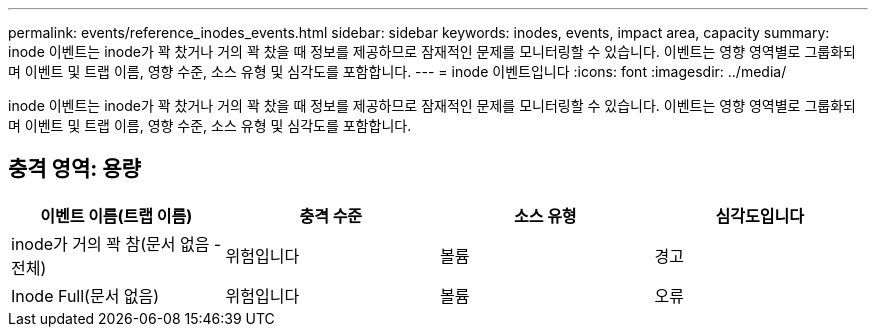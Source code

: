 ---
permalink: events/reference_inodes_events.html 
sidebar: sidebar 
keywords: inodes, events, impact area, capacity 
summary: inode 이벤트는 inode가 꽉 찼거나 거의 꽉 찼을 때 정보를 제공하므로 잠재적인 문제를 모니터링할 수 있습니다. 이벤트는 영향 영역별로 그룹화되며 이벤트 및 트랩 이름, 영향 수준, 소스 유형 및 심각도를 포함합니다. 
---
= inode 이벤트입니다
:icons: font
:imagesdir: ../media/


[role="lead"]
inode 이벤트는 inode가 꽉 찼거나 거의 꽉 찼을 때 정보를 제공하므로 잠재적인 문제를 모니터링할 수 있습니다. 이벤트는 영향 영역별로 그룹화되며 이벤트 및 트랩 이름, 영향 수준, 소스 유형 및 심각도를 포함합니다.



== 충격 영역: 용량

|===
| 이벤트 이름(트랩 이름) | 충격 수준 | 소스 유형 | 심각도입니다 


 a| 
inode가 거의 꽉 참(문서 없음 - 전체)
 a| 
위험입니다
 a| 
볼륨
 a| 
경고



 a| 
Inode Full(문서 없음)
 a| 
위험입니다
 a| 
볼륨
 a| 
오류

|===